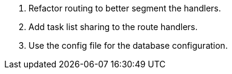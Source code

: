 1. Refactor routing to better segment the handlers.

2. Add task list sharing to the route handlers.

3. Use the config file for the database configuration.

